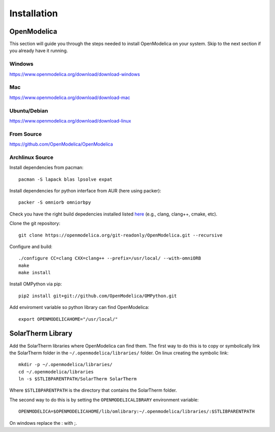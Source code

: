 Installation
============

OpenModelica
------------
This section will guide you through the steps needed to install OpenModelica on your system.  Skip to the next section if you already have it running.

Windows
^^^^^^^
https://www.openmodelica.org/download/download-windows

Mac
^^^
https://www.openmodelica.org/download/download-mac

Ubuntu/Debian
^^^^^^^^^^^^^
https://www.openmodelica.org/download/download-linux

From Source
^^^^^^^^^^^
https://github.com/OpenModelica/OpenModelica

Archlinux Source
^^^^^^^^^^^^^^^^
Install dependencies from pacman::

    pacman -S lapack blas lpsolve expat

Install dependencies for python interface from AUR (here using packer)::

    packer -S omniorb omniorbpy

Check you have the right build depedencies installed listed `here <https://github.com/OpenModelica/OpenModelica>`_ (e.g., clang, clang++, cmake, etc).

Clone the git repository::

    git clone https://openmodelica.org/git-readonly/OpenModelica.git --recursive

Configure and build::

    ./configure CC=clang CXX=clang++ --prefix=/usr/local/ --with-omniORB
    make
    make install

Install OMPython via pip::

    pip2 install git+git://github.com/OpenModelica/OMPython.git

Add enviroment variable so python library can find OpenModelica::

    export OPENMODELICAHOME="/usr/local/"

SolarTherm Library
------------------
Add the SolarTherm libraries where OpenModelica can find them.  The first way to do this is to copy or symbolically link the SolarTherm folder in the ``~/.openmodelica/libraries/`` folder.  On linux creating the symbolic link::

    mkdir -p ~/.openmodelica/libraries/
    cd ~/.openmodelica/libraries
    ln -s $STLIBPARENTPATH/SolarTherm SolarTherm

Where ``$STLIBPARENTPATH`` is the directory that contains the SolarTherm folder.

The second way to do this is by setting the ``OPENMODELICALIBRARY`` environment variable::

    OPENMODELICA=$OPENMODELICAHOME/lib/omlibrary:~/.openmodelica/libraries/:$STLIBPARENTPATH

On windows replace the : with ;.
